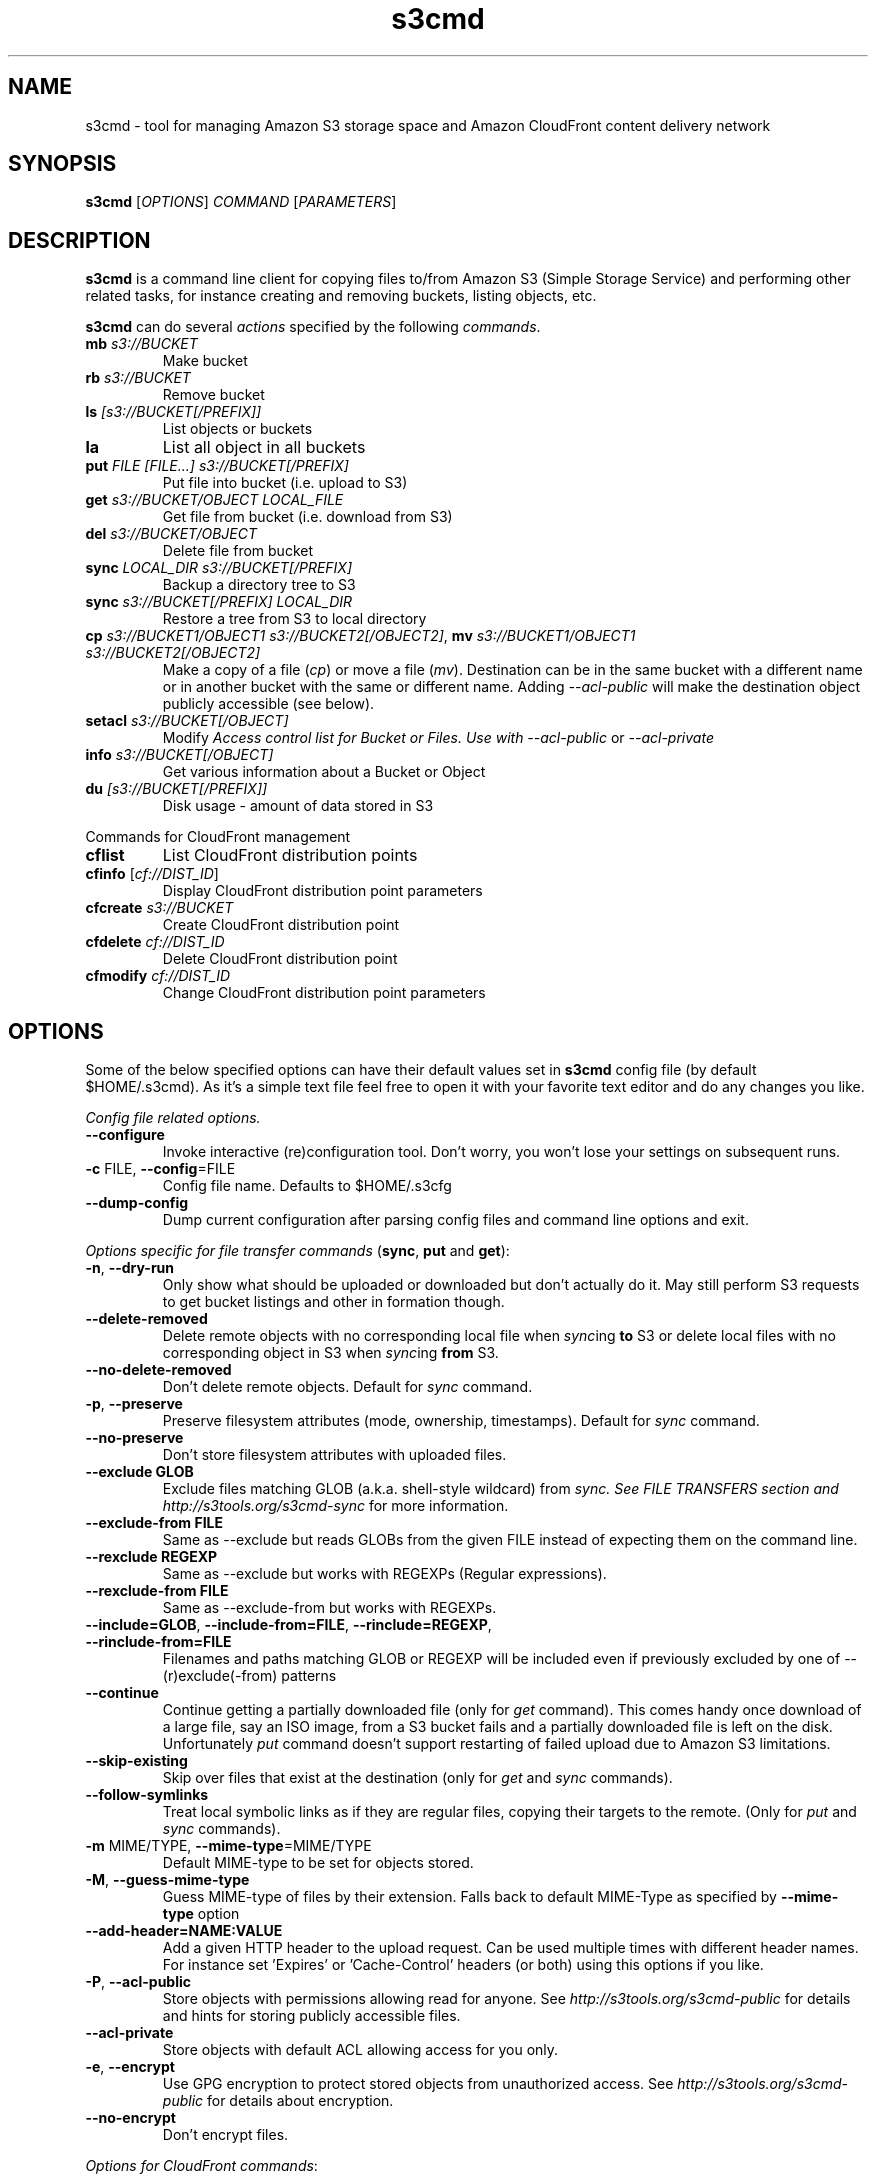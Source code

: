 .TH s3cmd 1
.SH NAME
s3cmd \- tool for managing Amazon S3 storage space and Amazon CloudFront content delivery network
.SH SYNOPSIS
.B s3cmd
[\fIOPTIONS\fR] \fICOMMAND\fR [\fIPARAMETERS\fR]
.SH DESCRIPTION
.PP
.B s3cmd
is a command line client for copying files to/from 
Amazon S3 (Simple Storage Service) and performing other
related tasks, for instance creating and removing buckets,
listing objects, etc.
.PP
.B s3cmd
can do several \fIactions\fR specified by the following \fIcommands\fR.
.TP
\fBmb\fR \fIs3://BUCKET\fR
Make bucket
.TP
\fBrb\fR \fIs3://BUCKET\fR
Remove bucket
.TP
\fBls\fR \fI[s3://BUCKET[/PREFIX]]\fR
List objects or buckets
.TP
\fBla\fR
List all object in all buckets
.TP
\fBput\fR \fIFILE [FILE...] s3://BUCKET[/PREFIX]\fR
Put file into bucket (i.e. upload to S3)
.TP
\fBget\fR \fIs3://BUCKET/OBJECT LOCAL_FILE\fR
Get file from bucket (i.e. download from S3)
.TP
\fBdel\fR \fIs3://BUCKET/OBJECT\fR
Delete file from bucket
.TP
\fBsync\fR \fILOCAL_DIR s3://BUCKET[/PREFIX]\fR
Backup a directory tree to S3
.TP
\fBsync\fR \fIs3://BUCKET[/PREFIX] LOCAL_DIR\fR
Restore a tree from S3 to local directory
.TP
\fBcp\fR \fIs3://BUCKET1/OBJECT1 s3://BUCKET2[/OBJECT2]\fR, \fBmv\fR \fIs3://BUCKET1/OBJECT1 s3://BUCKET2[/OBJECT2]\fR 
Make a copy of a file (\fIcp\fR) or move a file (\fImv\fR). 
Destination can be in the same bucket with a different name
or in another bucket with the same or different name.
Adding \fI\-\-acl\-public\fR will make the destination object 
publicly accessible (see below).
.TP
\fBsetacl\fR \fIs3://BUCKET[/OBJECT]\fR
Modify \fIAccess control list\fI for Bucket or Files. Use with 
\fI\-\-acl\-public\fR or \fI\-\-acl\-private\fR
.TP 
\fBinfo\fR \fIs3://BUCKET[/OBJECT]\fR
Get various information about a Bucket or Object
.TP
\fBdu\fR \fI[s3://BUCKET[/PREFIX]]\fR
Disk usage \- amount of data stored in S3

.PP
Commands for CloudFront management
.TP
\fBcflist\fR
List CloudFront distribution points
.TP
\fBcfinfo\fR [\fIcf://DIST_ID\fR]
Display CloudFront distribution point parameters
.TP
\fBcfcreate\fR \fIs3://BUCKET\fR
Create CloudFront distribution point
.TP
\fBcfdelete\fR \fIcf://DIST_ID\fR
Delete CloudFront distribution point
.TP
\fBcfmodify\fR \fIcf://DIST_ID\fR
Change CloudFront distribution point parameters

.SH OPTIONS
.PP
Some of the below specified options can have their default 
values set in 
.B s3cmd
config file (by default $HOME/.s3cmd). As it's a simple text file 
feel free to open it with your favorite text editor and do any
changes you like. 
.PP
\fIConfig file related options.\fR
.TP
\fB\-\-configure\fR
Invoke interactive (re)configuration tool. Don't worry, you won't 
lose your settings on subsequent runs.
.TP
\fB\-c\fR FILE, \fB\-\-config\fR=FILE
Config file name. Defaults to $HOME/.s3cfg
.TP
\fB\-\-dump\-config\fR
Dump current configuration after parsing config files
and command line options and exit.
.PP
\fIOptions specific for \fIfile transfer commands\fR (\fBsync\fR, \fBput\fR and \fBget\fR):
.TP
\fB\-n\fR, \fB\-\-dry\-run\fR
Only show what should be uploaded or downloaded but don't actually do it. May still perform S3 requests to get bucket listings and other in
formation though.
.TP
\fB\-\-delete\-removed\fR
Delete remote objects with no corresponding local file when \fIsync\fRing \fBto\fR S3 or delete local files with no corresponding object in S3 when \fIsync\fRing \fBfrom\fR S3.
.TP
\fB\-\-no\-delete\-removed\fR
Don't delete remote objects. Default for \fIsync\fR command.
.TP
\fB\-p\fR, \fB\-\-preserve\fR
Preserve filesystem attributes (mode, ownership, timestamps). Default for \fIsync\fR command.
.TP
\fB\-\-no\-preserve\fR
Don't store filesystem attributes with uploaded files.
.TP
\fB\-\-exclude GLOB\fR
Exclude files matching GLOB (a.k.a. shell-style wildcard) from \fIsync\fI. See FILE TRANSFERS section and \fIhttp://s3tools.org/s3cmd-sync\fR for more information.
.TP
\fB\-\-exclude\-from FILE\fR
Same as \-\-exclude but reads GLOBs from the given FILE instead of expecting them on the command line.
.TP
\fB\-\-rexclude REGEXP\fR
Same as \-\-exclude but works with REGEXPs (Regular expressions).
.TP
\fB\-\-rexclude\-from FILE\fR
Same as \-\-exclude\-from but works with REGEXPs.
.TP
\fB\-\-include=GLOB\fR, \fB\-\-include\-from=FILE\fR, \fB\-\-rinclude=REGEXP\fR, \fB\-\-rinclude\-from=FILE\fR
Filenames and paths matching GLOB or REGEXP will be included even if previously excluded by one of \-\-(r)exclude(\-from) patterns
.TP
\fB\-\-continue\fR
Continue getting a partially downloaded file (only for \fIget\fR command). This comes handy once download of a large file, say an ISO image, from a S3 bucket fails and a partially downloaded file is left on the disk. Unfortunately \fIput\fR command doesn't support restarting of failed upload due to Amazon S3 limitations.
.TP
\fB\-\-skip\-existing\fR
Skip over files that exist at the destination (only for \fIget\fR and \fIsync\fR commands).
.TP
\fB\-\-follow\-symlinks\fR
Treat local symbolic links as if they are regular files,
copying their targets to the remote. (Only for \fIput\fR and \fIsync\fR commands).
.TP
\fB\-m\fR MIME/TYPE, \fB\-\-mime\-type\fR=MIME/TYPE
Default MIME\-type to be set for objects stored.
.TP
\fB\-M\fR, \fB\-\-guess\-mime\-type\fR
Guess MIME\(hytype of files by their extension. Falls
back to default MIME\(hyType as specified by \fB\-\-mime\-type\fR
option
.TP
\fB\-\-add\-header=NAME:VALUE\fR
Add a given HTTP header to the upload request. Can be used multiple times with different header names. For instance set 'Expires' or 'Cache-Control' headers (or both) using this options if you like.
.TP
\fB\-P\fR, \fB\-\-acl\-public\fR
Store objects with permissions allowing read for anyone. See \fIhttp://s3tools.org/s3cmd-public\fR for details and hints for storing publicly accessible files.
.TP
\fB\-\-acl\-private\fR
Store objects with default ACL allowing access for you only.
.TP
\fB\-e\fR, \fB\-\-encrypt\fR
Use GPG encryption to protect stored objects from unauthorized access. See \fIhttp://s3tools.org/s3cmd-public\fR for details about encryption.
.TP
\fB\-\-no\-encrypt\fR
Don't encrypt files.
.PP
\fIOptions for CloudFront commands\fR:
.PP
See \fIhttp://s3tools.org/s3cmd-cloudfront\fR for more details.
.TP
\fB\-\-enable\fR
Enable given CloudFront distribution (only for \fIcfmodify\fR command)
.TP
\fB\-\-disable\fR
Enable given CloudFront distribution (only for \fIcfmodify\fR command)
.TP
\fB\-\-cf\-add\-cname=CNAME\fR
Add given CNAME to a CloudFront distribution (only for \fIcfcreate\fR and \fIcfmodify\fR commands)
.TP
\fB\-\-cf\-remove\-cname=CNAME\fR
Remove given CNAME from a CloudFront distribution (only for \fIcfmodify\fR command)
.TP
\fB\-\-cf\-comment=COMMENT\fR
Set COMMENT for a given CloudFront distribution (only for \fIcfcreate\fR and \fIcfmodify\fR commands)
.PP
\fIOptions common for all commands\fR (where it makes sense indeed):
.TP
\fB\-r\fR, \fB\-\-recursive\fR
Recursive upload, download or removal. When used with \fIdel\fR it can
remove all the files in a bucket.
.TP
\fB\-f\fR, \fB\-\-force\fR
Force overwrite and other dangerous operations. Can be used to remove 
a non\-empty buckets with \fIs3cmd rb \-\-force s3://bkt\fR
.TP
\fB\-\-bucket\-location\fR=BUCKET_LOCATION
Specify datacentre where to create the bucket. Possible values are \fIUS\fR (default) or \fIEU\fR.
.TP
\fB\-H\fR, \fB\-\-human\-readable\-sizes\fR
Print sizes in human readable form.
.TP
\fB\-\-list\-md5\fR
Include MD5 sums in bucket listings (only for \fIls\fR command).
.TP
\fB\-\-progress\fR, \fB\-\-no\-progress\fR
Display or don't display progress meter. When running on TTY (e.g. console or xterm) the default is to display progress meter. If not on TTY (e.g. output is redirected somewhere or running from cron) the default is to not display progress meter.
.TP
\fB\-\-encoding=ENCODING\fR
Override autodetected terminal and filesystem encoding (character set).
.TP
\fB\-v\fR, \fB\-\-verbose\fR
Enable verbose output.
.TP
\fB\-d\fR, \fB\-\-debug\fR
Enable debug output.
.TP
\fB\-h\fR, \fB\-\-help\fR
Show the help message and exit
.TP
\fB\-\-version\fR
Show
.B s3cmd
version and exit.

.SH FILE TRANSFERS
One of the most powerful commands of \fIs3cmd\fR is \fBs3cmd sync\fR used for 
synchronising complete directory trees to or from remote S3 storage. To some extent 
\fBs3cmd put\fR and \fBs3cmd get\fR share a similar behaviour with \fBsync\fR.
.PP
Basic usage common in backup scenarios is as simple as:
.nf
	s3cmd sync /local/path/ s3://test-bucket/backup/
.fi
.PP
This command will find all files under /local/path directory and copy them 
to corresponding paths under s3://test-bucket/backup on the remote side.
For example:
.nf
	/local/path/\fBfile1.ext\fR         \->  s3://bucket/backup/\fBfile1.ext\fR
	/local/path/\fBdir123/file2.bin\fR  \->  s3://bucket/backup/\fBdir123/file2.bin\fR
.fi
.PP
However if the local path doesn't end with a slash the last directory's name
is used on the remote side as well. Compare these with the previous example:
.nf
	s3cmd sync /local/path s3://test-bucket/backup/
.fi
will sync:
.nf
	/local/\fBpath/file1.ext\fR         \->  s3://bucket/backup/\fBpath/file1.ext\fR
	/local/\fBpath/dir123/file2.bin\fR  \->  s3://bucket/backup/\fBpath/dir123/file2.bin\fR
.fi
.PP
To retrieve the files back from S3 use inverted syntax:
.nf
	s3cmd sync s3://test-bucket/backup/ /tmp/restore/
.fi
that will download files:
.nf
	s3://bucket/backup/\fBfile1.ext\fR         \->  /tmp/restore/\fBfile1.ext\fR       
	s3://bucket/backup/\fBdir123/file2.bin\fR  \->  /tmp/restore/\fBdir123/file2.bin\fR
.fi
.PP
Without the trailing slash on source the behaviour is similar to 
what has been demonstrated with upload:
.nf
	s3cmd sync s3://test-bucket/backup /tmp/restore/
.fi
will download the files as:
.nf
	s3://bucket/\fBbackup/file1.ext\fR         \->  /tmp/restore/\fBbackup/file1.ext\fR       
	s3://bucket/\fBbackup/dir123/file2.bin\fR  \->  /tmp/restore/\fBbackup/dir123/file2.bin\fR
.fi
.PP
All source file names, the bold ones above, are matched against \fBexclude\fR 
rules and those that match are then re\-checked against \fBinclude\fR rules to see
whether they should be excluded or kept in the source list.
.PP
For the purpose of \fB\-\-exclude\fR and \fB\-\-include\fR matching only the 
bold file names above are used. For instance only \fBpath/file1.ext\fR is tested
against the patterns, not \fI/local/\fBpath/file1.ext\fR
.PP
Both \fB\-\-exclude\fR and \fB\-\-include\fR work with shell-style wildcards (a.k.a. GLOB).
For a greater flexibility s3cmd provides Regular-expression versions of the two exclude options 
named \fB\-\-rexclude\fR and \fB\-\-rinclude\fR. 
The options with ...\fB\-from\fR suffix (eg \-\-rinclude\-from) expect a filename as
an argument. Each line of such a file is treated as one pattern.
.PP
There is only one set of patterns built from all \fB\-\-(r)exclude(\-from)\fR options
and similarly for include variant. Any file excluded with eg \-\-exclude can 
be put back with a pattern found in \-\-rinclude\-from list.
.PP
Run s3cmd with \fB\-\-dry\-run\fR to verify that your rules work as expected. 
Use together with \fB\-\-debug\fR get detailed information
about matching file names against exclude and include rules.
.PP
For example to exclude all files with ".jpg" extension except those beginning with a number use:
.PP
	\-\-exclude '*.jpg' \-\-rinclude '[0-9].*\.jpg'

.SH SEE ALSO
For the most up to date list of options run 
.B s3cmd \-\-help
.br
For more info about usage, examples and other related info visit project homepage at
.br
.B http://s3tools.org

.SH AUTHOR
Written by Michal Ludvig <michal@logix.cz>
.SH CONTACT, SUPPORT
Prefered way to get support is our mailing list:
.I s3tools\-general@lists.sourceforge.net
.SH REPORTING BUGS
Report bugs to 
.I s3tools\-bugs@lists.sourceforge.net
.SH COPYRIGHT
Copyright \(co 2007,2008,2009 Michal Ludvig <http://www.logix.cz/michal>
.br
This is free software.  You may redistribute copies of it under the terms of
the GNU General Public License version 2 <http://www.gnu.org/licenses/gpl.html>.
There is NO WARRANTY, to the extent permitted by law.

